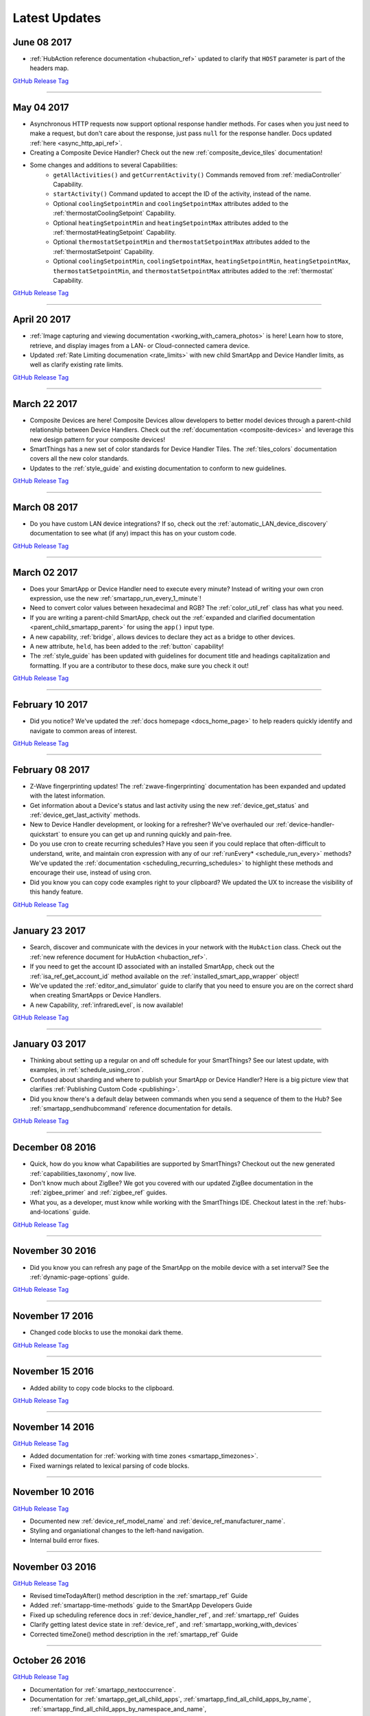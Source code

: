 .. _latest-updates:

==============
Latest Updates
==============

June 08 2017
------------

- :ref:`HubAction reference documentation <hubaction_ref>` updated to clarify that ``HOST`` parameter is part of the headers map.

`GitHub Release Tag <https://github.com/SmartThingsCommunity/Documentation/releases/tag/08-June-2017>`__

----

May 04 2017
-----------

- Asynchronous HTTP requests now support optional response handler methods. For cases when you just need to make a request, but don't care about the response, just pass ``null`` for the response handler. Docs updated :ref:`here <async_http_api_ref>`.
- Creating a Composite Device Handler? Check out the new :ref:`composite_device_tiles` documentation!
- Some changes and additions to several Capabilities:
    - ``getAllActivities()`` and ``getCurrentActivity()`` Commands removed from :ref:`mediaController` Capability.
    - ``startActivity()`` Command updated to accept the ID of the activity, instead of the name.
    - Optional ``coolingSetpointMin`` and ``coolingSetpointMax`` attributes added to the :ref:`thermostatCoolingSetpoint` Capability.
    - Optional ``heatingSetpointMin`` and ``heatingSetpointMax`` attributes added to the :ref:`thermostatHeatingSetpoint` Capability.
    - Optional ``thermostatSetpointMin`` and ``thermostatSetpointMax`` attributes added to the :ref:`thermostatSetpoint` Capability.
    - Optional ``coolingSetpointMin``, ``coolingSetpointMax``, ``heatingSetpointMin``, ``heatingSetpointMax``, ``thermostatSetpointMin``, and ``thermostatSetpointMax`` attributes added to the :ref:`thermostat` Capability.

`GitHub Release Tag <https://github.com/SmartThingsCommunity/Documentation/releases/tag/04-May-2017>`__

----

April 20 2017
-------------

- :ref:`Image capturing and viewing documentation <working_with_camera_photos>` is here! Learn how to store, retrieve, and display images from a LAN- or Cloud-connected camera device.
- Updated :ref:`Rate Limiting documenation <rate_limits>` with new child SmartApp and Device Handler limits, as well as clarify existing rate limits.

`GitHub Release Tag <https://github.com/SmartThingsCommunity/Documentation/releases/tag/20-April-2017>`__

----

March 22 2017
-------------

- Composite Devices are here! Composite Devices allow developers to better model devices through a parent-child relationship between Device Handlers. Check out the :ref:`documentation <composite-devices>` and leverage this new design pattern for your composite devices!
- SmartThings has a new set of color standards for Device Handler Tiles. The :ref:`tiles_colors` documentation covers all the new color standards.
- Updates to the :ref:`style_guide` and existing documentation to conform to new guidelines.

`GitHub Release Tag <https://github.com/SmartThingsCommunity/Documentation/releases/tag/22-March-2017>`__

----

March 08 2017
-------------

- Do you have custom LAN device integrations? If so, check out the :ref:`automatic_LAN_device_discovery` documentation to see what (if any) impact this has on your custom code.

`GitHub Release Tag <https://github.com/SmartThingsCommunity/Documentation/releases/tag/08-March-2017>`__

----

March 02 2017
-------------

- Does your SmartApp or Device Handler need to execute every minute? Instead of writing your own cron expression, use the new :ref:`smartapp_run_every_1_minute`!
- Need to convert color values between hexadecimal and RGB? The :ref:`color_util_ref` class has what you need.
- If you are writing a parent-child SmartApp, check out the :ref:`expanded and clarified documentation <parent_child_smartapp_parent>` for using the ``app()`` input type.
- A new capability, :ref:`bridge`, allows devices to declare they act as a bridge to other devices.
- A new attribute, ``held``, has been added to the :ref:`button` capability!
- The :ref:`style_guide` has been updated with guidelines for document title and headings capitalization and formatting. If you are a contributor to these docs, make sure you check it out!

`GitHub Release Tag <https://github.com/SmartThingsCommunity/Documentation/releases/tag/02-March-2017>`__

----

February 10 2017
----------------

- Did you notice? We've updated the :ref:`docs homepage <docs_home_page>` to help readers quickly identify and navigate to common areas of interest.

`GitHub Release Tag <https://github.com/SmartThingsCommunity/Documentation/releases/tag/10-February-2017>`__

----

February 08 2017
----------------

- Z-Wave fingerprinting updates! The :ref:`zwave-fingerprinting` documentation has been expanded and updated with the latest information.
- Get information about a Device's status and last activity using the new :ref:`device_get_status` and :ref:`device_get_last_activity` methods.
- New to Device Handler development, or looking for a refresher? We've overhauled our :ref:`device-handler-quickstart` to ensure you can get up and running quickly and pain-free.
- Do you use cron to create recurring schedules? Have you seen if you could replace that often-difficult to understand, write, and maintain cron expression with any of our :ref:`runEvery* <schedule_run_every>` methods? We've updated the :ref:`documentation <scheduling_recurring_schedules>` to highlight these methods and encourage their use, instead of using cron.
- Did you know you can copy code examples right to your clipboard? We updated the UX to increase the visibility of this handy feature.

`GitHub Release Tag <https://github.com/SmartThingsCommunity/Documentation/releases/tag/08-February-2017>`__

----

January 23 2017
---------------

- Search, discover and communicate with the devices in your network with the ``HubAction`` class. Check out the :ref:`new reference document for HubAction <hubaction_ref>`.
- If you need to get the account ID associated with an installed SmartApp, check out the :ref:`isa_ref_get_account_id` method available on the :ref:`installed_smart_app_wrapper` object!
- We've updated the :ref:`editor_and_simulator` guide to clarify that you need to ensure you are on the correct shard when creating SmartApps or Device Handlers.
- A new Capability, :ref:`infraredLevel`, is now available!

`GitHub Release Tag <https://github.com/SmartThingsCommunity/Documentation/releases/tag/23-January-2017>`__

----

January 03 2017
---------------

- Thinking about setting up a regular on and off schedule for your SmartThings? See our latest update, with examples, in :ref:`schedule_using_cron`.
- Confused about sharding and where to publish your SmartApp or Device Handler? Here is a big picture view that clarifies :ref:`Publishing Custom Code <publishing>`.
- Did you know there's a default delay between commands when you send a sequence of them to the Hub? See :ref:`smartapp_sendhubcommand` reference documentation for details.

`GitHub Release Tag <https://github.com/SmartThingsCommunity/Documentation/releases/tag/03-January-2017>`__

----

December 08 2016
----------------

- Quick, how do you know what Capabilities are supported by SmartThings? Checkout out the new generated :ref:`capabilities_taxonomy`, now live.
- Don't know much about ZigBee? We got you covered with our updated ZigBee documentation in the :ref:`zigbee_primer` and :ref:`zigbee_ref` guides.
- What you, as a developer, must know while working with the SmartThings IDE. Checkout latest in the :ref:`hubs-and-locations` guide.

`GitHub Release Tag <https://github.com/SmartThingsCommunity/Documentation/releases/tag/08-December-2016>`__

----

November 30 2016
----------------

- Did you know you can refresh any page of the SmartApp on the mobile device with a set interval? See the :ref:`dynamic-page-options` guide.

`GitHub Release Tag <https://github.com/SmartThingsCommunity/Documentation/releases/tag/30-November-2016>`__

----

November 17 2016
----------------

- Changed code blocks to use the monokai dark theme.

`GitHub Release Tag <https://github.com/SmartThingsCommunity/Documentation/releases/tag/17-November-2016>`__

----

November 15 2016
----------------

- Added ability to copy code blocks to the clipboard.

`GitHub Release Tag <https://github.com/SmartThingsCommunity/Documentation/releases/tag/15-November-2016>`__

----

November 14 2016
----------------

`GitHub Release Tag <https://github.com/SmartThingsCommunity/Documentation/releases/tag/14-November-2016_2>`__

- Added documentation for :ref:`working with time zones <smartapp_timezones>`.
- Fixed warnings related to lexical parsing of code blocks.

----

November 10 2016
----------------

`GitHub Release Tag <https://github.com/SmartThingsCommunity/Documentation/releases/tag/10-November-2016>`__

- Documented new :ref:`device_ref_model_name` and :ref:`device_ref_manufacturer_name`.
- Styling and organiational changes to the left-hand navigation.
- Internal build error fixes.

----

November 03 2016
----------------

`GitHub Release Tag <https://github.com/SmartThingsCommunity/Documentation/releases/tag/03-November-2016>`__

- Revised timeTodayAfter() method description in the :ref:`smartapp_ref` Guide
- Added :ref:`smartapp-time-methods` guide to the SmartApp Developers Guide
- Fixed up scheduling reference docs in :ref:`device_handler_ref`, and :ref:`smartapp_ref` Guides
- Clarify getting latest device state in :ref:`device_ref`, and :ref:`smartapp_working_with_devices`
- Corrected timeZone() method description in the :ref:`smartapp_ref` Guide

----

October 26 2016
---------------

`GitHub Release Tag <https://github.com/SmartThingsCommunity/Documentation/releases/tag/26-October-2016>`__

- Documentation for :ref:`smartapp_nextoccurrence`.
- Documentation for :ref:`smartapp_get_all_child_apps`, :ref:`smartapp_find_all_child_apps_by_name`, :ref:`smartapp_find_all_child_apps_by_namespace_and_name`, :ref:`smartapp_find_child_app_by_namespace_and_name`, and :ref:`smartapp_get_all_child_apps`.
- Updated documentation for :ref:`smartapp_get_child_apps` to reflect that only "complete" child app installations will be returned.
- Changed reference API docs to use getter forms instead of property access.
- New attribute values added for the :ref:`lock` capability.
- Typo fixes and other copy edits.

----

October 17 2016
---------------

`GitHub Release Tag <https://github.com/SmartThingsCommunity/Documentation/releases/tag/17-October-2016>`__

- Documentation for :ref:`beta asynchronous HTTP APIs <async_http_guide>`
- Typo fixes and other copy edits

----


October 13 2016
---------------

`GitHub Release Tag <https://github.com/SmartThingsCommunity/Documentation/releases/tag/13-October-2016>`__

- Moved rate limiting documentation into its own :doc:`guide <ratelimits/index>`
- Typo fixes and other copy edits

----

October 11 2016
---------------

`GitHub Release Tag <https://github.com/SmartThingsCommunity/Documentation/releases/tag/11-October-2016>`__

- Documented :ref:`sms_rate_limits`
- Fixed typos

----


October 06 2016
---------------

`GitHub Release Tag <https://github.com/SmartThingsCommunity/Documentation/releases/tag/06-October-2016>`__

- Added instructions for creating a simple code example when :ref:`creating a developer support ticket <developer_support_form>`.
- Added :ref:`documentation <custom_remove_button>` for specifying a custom Remove button for preferences.

----

October 05 2016
---------------

`GitHub Release Tag <https://github.com/SmartThingsCommunity/Documentation/releases/tag/05-October-2016>`__

- Added documentation for :ref:`passing data to schedule handler methods <scheduling_passing_data>`.
- Added :ref:`best practices <review_guidelines_parent_child>` for parent-child relationships.
- Updated the repository's README with pull request guidelines.
- Added scheduling APIs to the :ref:`device_handler_ref` reference documentation (including all ``runEvery*`` APIs, which are now supported in Device Handlers).
- Fixed broken cron tutorial link the :ref:`smartapp-scheduling` guide.
- Added note to the :ref:`first SmartApp tutorial <first-smartapp-tutorial>` and :ref:`editor_and_simulator` that the Simulator is inconsistent with the mobile application.

----

September 23 2016
-----------------

`GitHub Release Tag <https://github.com/SmartThingsCommunity/Documentation/releases/tag/23-September-2016>`__

- Added link to the Z-Wave public spec on the following Z-Wave pages: :ref:`Building Z-Wave Device Handlers <zwave-device-handlers>` and :ref:`Z-Wave Primer <zwave-primer>`
- Updated the :ref:`Color Control <colorControl>` capability to correctly reflect the capability definition.
- Updated Jinja template to add some more features for the ongoing generated capability documentation project.
- Fixed minor grammatical errors.

----

September 14 2016
-----------------

`GitHub Release Tag <https://github.com/SmartThingsCommunity/Documentation/releases/tag/14-September-2016>`__

- Update to the :ref:`State and Atomic State documentation <storing-data>` to reorganize, clarify, and expand content.

----

September 09 2016
-----------------

`GitHub Release Tag <https://github.com/SmartThingsCommunity/Documentation/releases/tag/09-September-2016>`__

- Removed Occupancy capability
- Fixed :ref:`smartapp_unschedule` docs to clarify that a specific handler method name can be passed to ``unschedule()``.

September 02 2016 (3)
---------------------

`GitHub Release Tag <https://github.com/SmartThingsCommunity/Documentation/releases/tag/02-September-2016-03>`__

- Fixing RTD build

----

September 02 2016 (2)
---------------------

`GitHub Release Tag <https://github.com/SmartThingsCommunity/Documentation/releases/tag/02-September-2016-02>`__

- Fixing RTD build

----

September 02 2016
-----------------

`GitHub Release Tag <https://github.com/SmartThingsCommunity/Documentation/releases/tag/02-September-2016>`__

- Typos and spelling fixes
- Added more around the generated capabilities documentation framework
- Added :ref:`web_services_smartapps_troubleshooting` document to the SmartApp Web Services guide
- Fixed :ref:`colorControl` example code in the capabilities reference

----

August 17 2016
--------------

`GitHub Release Tag <https://github.com/SmartThingsCommunity/Documentation/releases/tag/17-August-2016>`__

- Fix :ref:`documentation <smartapp_subscribe_to_command>` for ``subscribeToCommand()`` (only takes a Device argument, not a list of Devices)
- Typos and spelling fixes

----

August 16 2016
--------------

`GitHub Release Tag <https://github.com/SmartThingsCommunity/Documentation/releases/tag/16-August-2016>`__

- :ref:`Documentation <logging_exceptions>` for the ability to pass a ``Throwable`` to logging methods to get more logging details about the exception shown in the logs.

----

August 15 2016
--------------

`GitHub Release Tag <https://github.com/SmartThingsCommunity/Documentation/releases/tag/15-August-2016>`__

- Make edits to Makefile as a first step in getting generated capabilities documentation integrated into the documentation build.

----

August 04 2016
--------------

`GitHub Release Tag <https://github.com/SmartThingsCommunity/Documentation/releases/tag/04-August-2016>`__

- Added :ref:`zigbee_parse_zone_status` documentation
- Added documentation for :ref:`zigbee_additional_zigbee_classes`
- Clarified :ref:`smartapp_find_child_app_by_name` API documentation
- Added :doc:`documentation <device-type-developers-guide/other-available-apis>` to Device Handler Guide for other useful APIs available to Device Handlers, including Scheduling, HTTP Requests, and State.
- Fixed documentation for :ref:`Event.dateValue <event_date_value>` to indicate that it returns ``null`` if date cannot be parsed
- Various fixes for reStructuredText formatting and legal syntax warnings
- Moved this documentation change log to top of navigation

----

July 28 2016
------------

`GitHub Release Tag <https://github.com/SmartThingsCommunity/Documentation/releases/tag/28-July-2016>`__

- Document the new :ref:`hideWhenEmpty <prefs_hide_when_empty>` preferences option.

----

July 25 2016
------------

`GitHub Release Tag <https://github.com/SmartThingsCommunity/Documentation/releases/tag/25-July-2016>`__

- Add a strong warning to the :ref:`State documentation <storing-data>` to emphasize the importance of never mixing ``atomicState`` and ``state`` in the same SmartApp.

----

July 21 2016
------------

`GitHub Release Tag <https://github.com/SmartThingsCommunity/Documentation/releases/tag/21-July-2016>`__

- :ref:`Documented <webservices_smartapp_enable_oauth>` the new redirect URI field on OAuth SmartApps

----

July 07 2016
------------

`GitHub Release Tag <https://github.com/SmartThingsCommunity/Documentation/releases/tag/07-July-2016>`__

- Added documentation for working with collections in :ref:`State <state_collections>` and :ref:`Atomic State <atomic_state_collections>`.
- Added documentation for :doc:`ref-docs/app-state-ref`
- Added documentation for :doc:`ref-docs/installed-smart-app-wrapper-ref`
- Added :ref:`clarification <run_api_smartapp_simulator>` that the callable URL for Web Services SmartApps will vary by installed location
- Updated developer call schedule

----

June 23 2016
------------

`GitHub Release Tag <https://github.com/SmartThingsCommunity/Documentation/releases/tag/23-June-2016>`__

- Splitting the Music Player `capability <http://docs.smartthings.com/en/latest/capabilities-reference.html>`_ into three capabilities
    - Audio Notification
    - Music Player
    - Tracking Music Player

----

June 17 2016
------------

`GitHub Release Tag <https://github.com/SmartThingsCommunity/Documentation/releases/tag/17-June-2016>`__

- Adding `WOL (Wake On Lan) documentation <http://docs.smartthings.com/en/latest/cloud-and-lan-connected-device-types-developers-guide/building-lan-connected-device-types/building-the-device-type.html#wake-on-lan-wol>`_

----

June 13 2016
------------

`GitHub Release Tag <https://github.com/SmartThingsCommunity/Documentation/releases/tag/13-June-2016>`__

- Adding :doc:`Code Review Guidelines and Best Practices <code-review-guidelines>` for SmartApps and Device Handlers.

----

June 9 2016
-----------

`GitHub Release Tag <https://github.com/SmartThingsCommunity/Documentation/releases/tag/09-June-2016>`__

- Fix spelling of "capability" in :ref:`attribute_ref` docs
- Fix capitalization of "localIP" in :ref:`hub_ref` docs
- Document the :ref:`developer_support_form` form
- Document :doc:`Device Handler Preferences <device-type-developers-guide/device-preferences>`
- Document :ref:`device-specific preference inputs <device_specific_inputs>`
- Clarify :doc:`tools-and-ide/github-integration` only available in the US

----

May 27 2016
-----------

- Add ``additionalParams`` argument for ZigBee library. :doc:`Docs <ref-docs/zigbee-ref>` | `GitHub PR <https://github.com/SmartThingsCommunity/Documentation/pull/315>`__

----

May 23 2016
-----------

- Updated and expanded Device Handler tiles docs. :doc:`Docs <device-type-developers-guide/tiles-metadata>`  | `GitHub PR <https://github.com/SmartThingsCommunity/Documentation/pull/314>`__.

